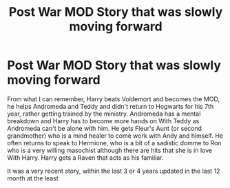 #+TITLE: Post War MOD Story that was slowly moving forward

* Post War MOD Story that was slowly moving forward
:PROPERTIES:
:Author: KidCoheed
:Score: 4
:DateUnix: 1619340284.0
:DateShort: 2021-Apr-25
:FlairText: What's That Fic?
:END:
From what I can remember, Harry beats Voldemort and becomes the MOD, he helps Andromeda and Teddy and didn't return to Hogwarts for his 7th year, rather getting trained by the ministry. Andromeda has a mental breakdown and Harry has to become more hands on With Teddy as Andromeda can't be alone with him. He gets Fleur's Aunt (or second grandmother) who is a mind healer to come work with Andy and himself. He often returns to speak to Hermione, who is a bit of a sadistic domme to Ron who is a very willing masochist although there are hits that she is in love With Harry. Harry gets a Raven that acts as his familiar.

It was a very recent story, within the last 3 or 4 years updated in the last 12 month at the least

